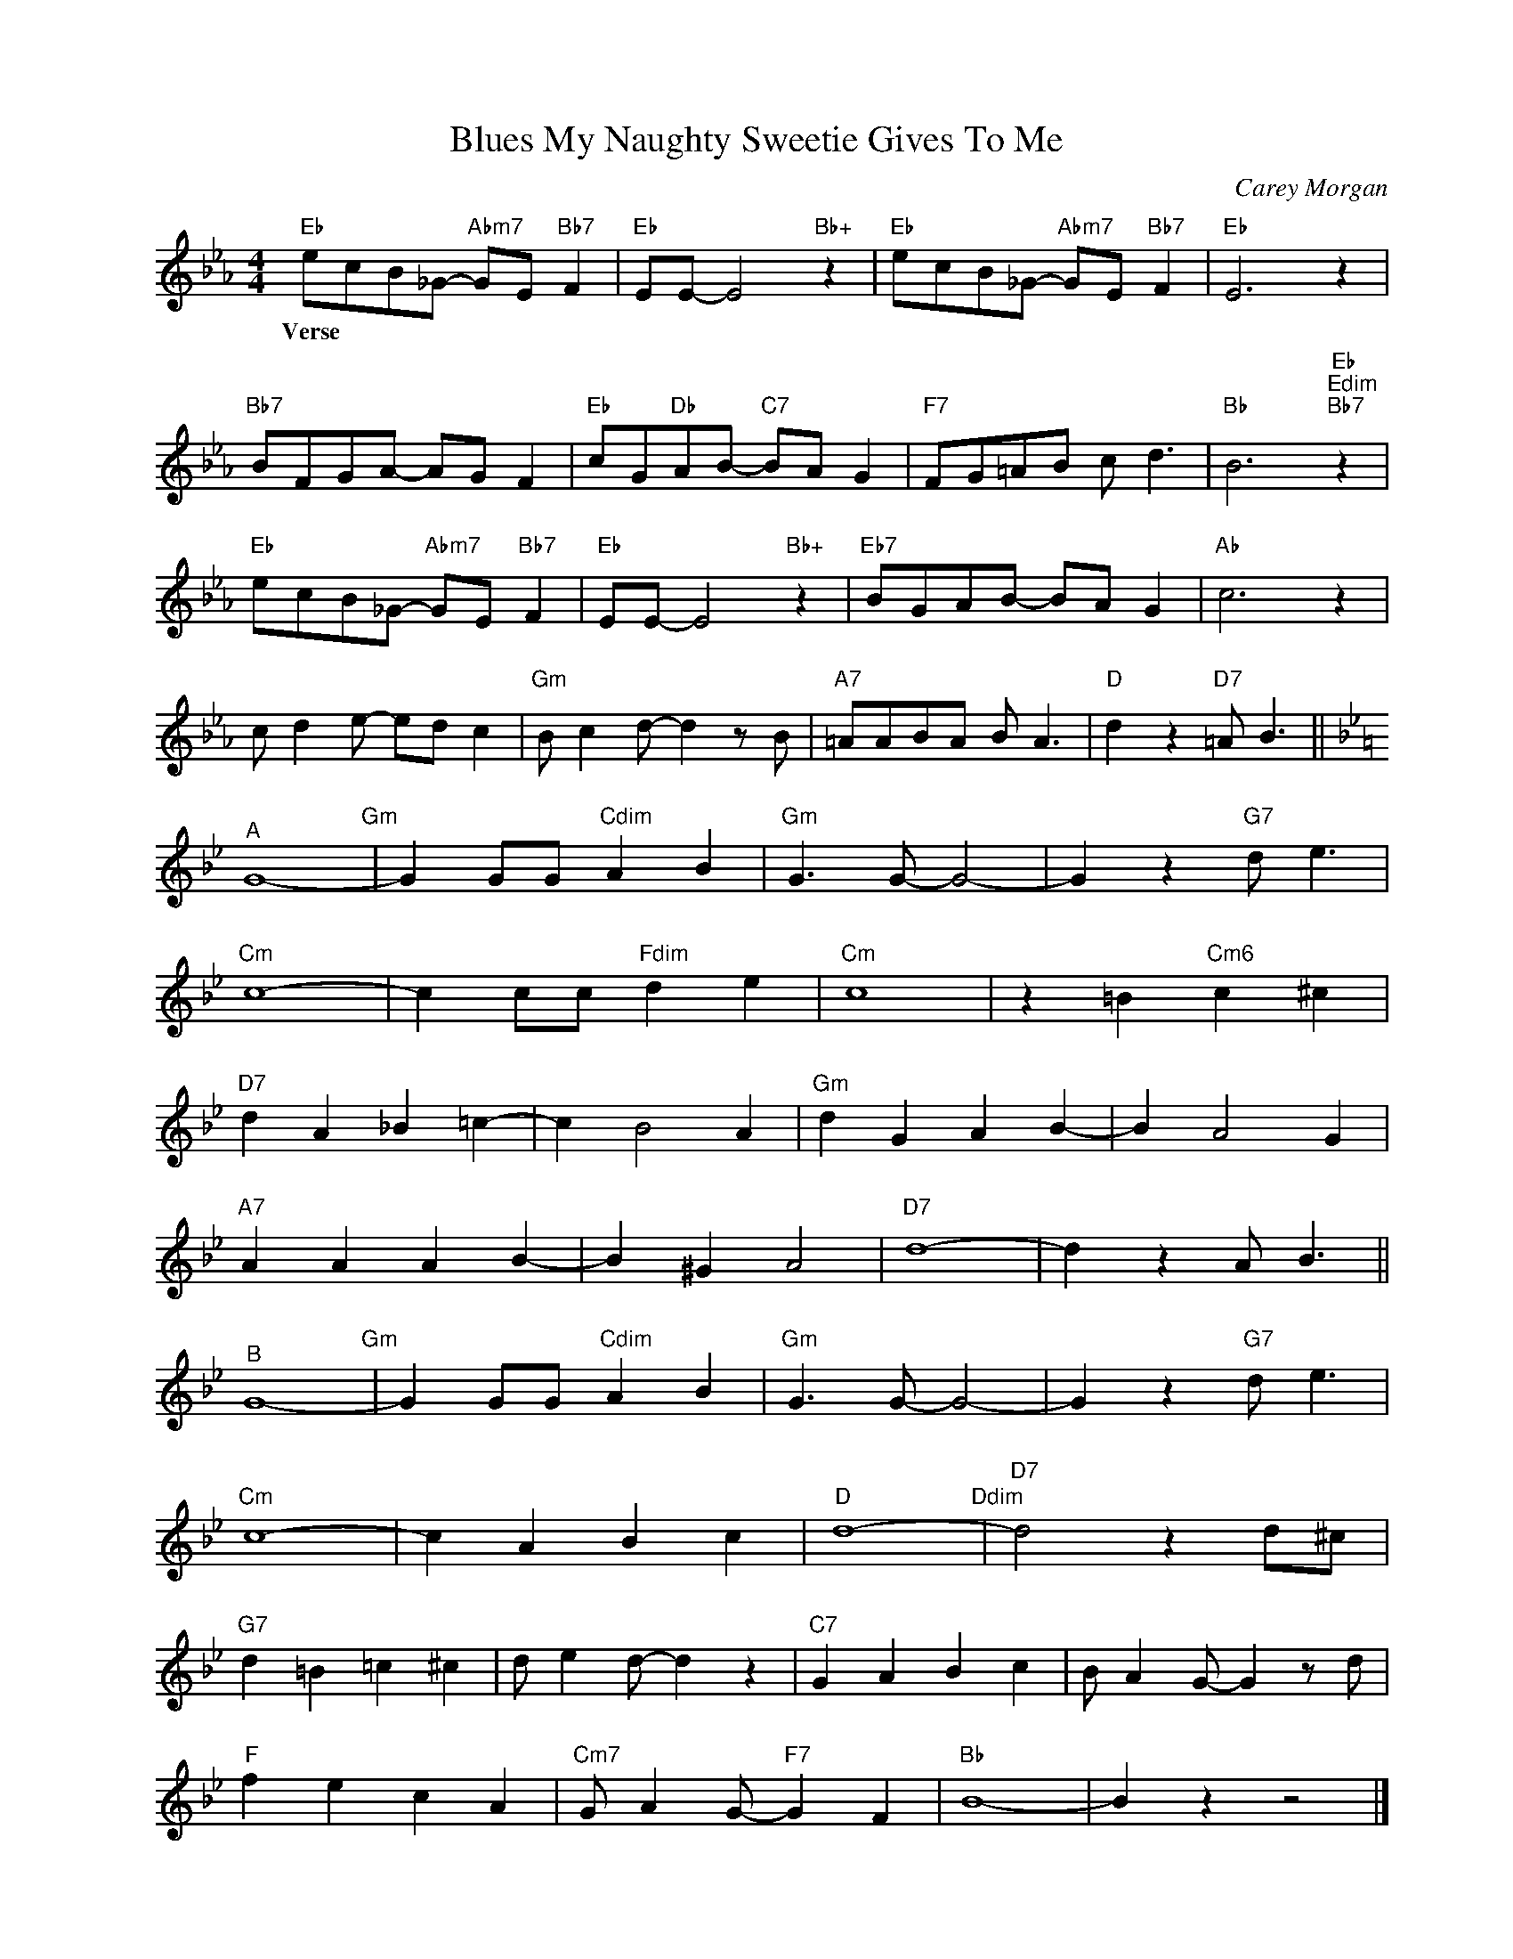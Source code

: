 X:1
T:Blues My Naughty Sweetie Gives To Me
C:Carey Morgan
Z:Copyright Â© www.realbook.site
L:1/8
M:4/4
I:linebreak $
K:Eb
V:1 treble nm=" " snm=" "
V:1
"Eb" ecB_G-"Abm7" GE"Bb7" F2 |"Eb" EE- E4"Bb+" z2 |"Eb" ecB_G-"Abm7" GE"Bb7" F2 |"Eb" E6 z2 |$ %4
w: ||||
w: ||||
w: ||||
w: ||||
w: ||||
w: Verse * * * * * *||||
"Bb7" BFGA- AG F2 |"Eb" cG"Db"AB-"C7" BA G2 |"F7" FG=AB c d3 |"Bb" B6"Eb""Edim""Bb7" z2 |$ %8
w: ||||
w: ||||
w: ||||
w: ||||
w: ||||
w: ||||
"Eb" ecB_G-"Abm7" GE"Bb7" F2 |"Eb" EE- E4"Bb+" z2 |"Eb7" BGAB- BA G2 |"Ab" c6 z2 |$ c d2 e- ed c2 | %13
w: |||||
w: |||||
w: |||||
w: |||||
w: |||||
w: |||||
"Gm" B c2 d- d2 z B |"A7" =AABA B A3 |"D" d2 z2"D7" =A B3 ||$[K:Bb]"^A" G8-"Gm" | %17
w: ||||
w: ||||
w: ||||
w: ||||
w: ||||
w: ||||
 G2 GG"Cdim" A2 B2 |"Gm" G3 G- G4- | G2 z2"G7" d e3 |$"Cm" c8- | c2 cc"Fdim" d2 e2 |"Cm" c8 | %23
w: ||||||
w: ||||||
w: ||||||
w: ||||||
w: ||||||
w: ||||||
 z2 =B2"Cm6" c2 ^c2 |$"D7" d2 A2 _B2 =c2- | c2 B4 A2 |"Gm" d2 G2 A2 B2- | B2 A4 G2 |$ %28
w: |||||
w: |||||
w: |||||
w: |||||
w: |||||
w: |||||
"A7" A2 A2 A2 B2- | B2 ^G2 A4 |"D7" d8- | d2 z2 A B3 ||$"^B" G8-"Gm" | G2 GG"Cdim" A2 B2 | %34
w: ||||||
w: ||||||
w: ||||||
w: ||||||
w: ||||||
w: ||||||
"Gm" G3 G- G4- | G2 z2"G7" d e3 |$"Cm" c8- | c2 A2 B2 c2 |"D" d8-"Ddim" |"D7" d4 z2 d^c |$ %40
w: ||||||
w: ||||||
w: ||||||
w: ||||||
w: ||||||
w: ||||||
"G7" d2 =B2 =c2 ^c2 | d e2 d- d2 z2 |"C7" G2 A2 B2 c2 | B A2 G- G2 z d |$"F" f2 e2 c2 A2 | %45
w: |||||
w: |||||
w: |||||
w: |||||
w: |||||
w: |||||
"Cm7" G A2 G-"F7" G2 F2 |"Bb" B8- | B2 z2 z4 |] %48
w: |||
w: |||
w: |||
w: |||
w: |||
w: |||

